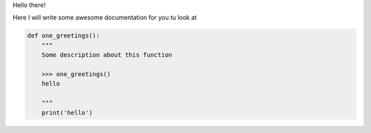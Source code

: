 Hello there!

Here I will write some awesome documentation for you tu look at

.. code-block:: python

    def one_greetings():
        """
        Some description about this function

        >>> one_greetings()
        hello

        """
        print('hello')